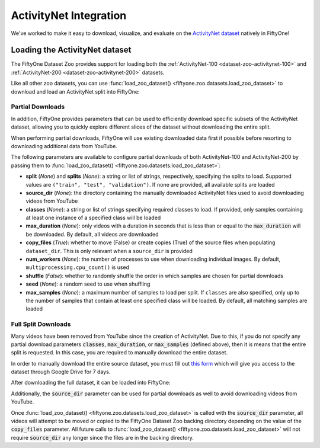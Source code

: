 .. _activitynet:

ActivityNet Integration
=======================

.. default-role:: code

We've worked to make it easy to download, visualize, and evaluate on the 
`ActivityNet dataset <http://activity-net.org/index.html>`_
natively in FiftyOne!

.. image:: /images/dataset_zoo/activitynet-200-validation.png
   :alt: activitynet-200-validation
   :align: center

.. _activitynet-dataset:

Loading the ActivityNet dataset
_______________________________

The FiftyOne Dataset Zoo provides support for loading both the
:ref:`ActivityNet-100 <dataset-zoo-activitynet-100>` and
:ref:`ActivityNet-200 <dataset-zoo-activitynet-200>` datasets.

Like all other zoo datasets, you can use
:func:`load_zoo_dataset() <fiftyone.zoo.datasets.load_zoo_dataset>` to download
and load an ActivityNet split into FiftyOne:

.. code-block:: python
    :linenos:

    import fiftyone as fo
    import fiftyone.zoo as foz

    # Download and load 10 samples from the validation split of ActivityNet-200
    dataset = foz.load_zoo_dataset(
        "activitynet-200",
        split="validation",
        max_samples=10,
    )

    session = fo.launch_app(dataset)

Partial Downloads
-----------------

In addition, FiftyOne provides parameters that can be used to efficiently
download specific subsets of the ActivityNet dataset, allowing you to quickly explore
different slices of the dataset without downloading the entire split.

When performing partial downloads, FiftyOne will use existing downloaded data
first if possible before resorting to downloading additional data from YouTube.

.. code-block:: python
    :linenos:

    import fiftyone as fo
    import fiftyone.zoo as foz

    #
    # Load 10 random samples from the validation split
    #
    # Only the required videos will be downloaded (if necessary).
    #

    dataset = foz.load_zoo_dataset(
        "activitynet-200",
        split="validation",
        max_samples=10,
        shuffle=True,
    )

    session = fo.launch_app(dataset)

    #
    # Load 10 samples from the validation split that
    # contain the actions "Bathing dog" and "Walking the dog"
    #
    # Videos that contain all `classes` will be prioritized first, followed
    # by videos that contain at least one of the required `classes`. If
    # there are not enough videos matching `classes` in the split to meet
    # `max_samples`, only the available videos will be loaded.
    #
    # Videos will only be downloaded if necessary
    #

    dataset = foz.load_zoo_dataset(
        "activitynet-200",
        split="validation",
        classes=["Bathing dog", "Walking the dog"],
        max_samples=10,
    )

    session.dataset = dataset

The following parameters are available to configure partial downloads of both
ActivityNet-100 and ActivityNet-200 by passing them to
:func:`load_zoo_dataset() <fiftyone.zoo.datasets.load_zoo_dataset>`:

-   **split** (*None*) and **splits** (*None*): a string or list of strings,
    respectively, specifying the splits to load. Supported values are
    ``("train", "test", "validation")``. If none are provided, all available
    splits are loaded

-   **source_dir** (*None*): the directory containing the manually downloaded
    ActivityNet files used to avoid downloading videos from YouTube

-   **classes** (*None*): a string or list of strings specifying required classes
    to load. If provided, only samples containing at least one instance
    of a specified class will be loaded

-   **max_duration** (*None*): only videos with a duration in seconds that is
    less than or equal to the `max_duration` will be downloaded. By
    default, all videos are downloaded

-   **copy_files** (*True*): whether to move (False) or create copies (True) of
    the source files when populating ``dataset_dir``. This is only
    relevant when a ``source_dir`` is provided

-   **num_workers** (*None*): the number of processes to use when downloading
    individual images. By default, ``multiprocessing.cpu_count()`` is
    used

-   **shuffle** (*False*): whether to randomly shuffle the order in which samples
    are chosen for partial downloads

-   **seed** (*None*): a random seed to use when shuffling

-   **max_samples** (*None*): a maximum number of samples to load per split. If
    ``classes`` are also specified, only up to the number of samples
    that contain at least one specified class will be loaded.
    By default, all matching samples are loaded


Full Split Downloads
--------------------

Many videos have been removed from YouTube since the creation of ActivityNet.
Due to this, if you do not specify any partial download parameters 
`classes`, `max_duration`, or `max_samples` (defined above), then it
is means that the entire split is requested. 
In this case, you are required to manually download the entire
dataset.

In order to manually download the entire source dataset, you must fill out 
`this form <https://docs.google.com/forms/d/e/1FAIpQLSeKaFq9ZfcmZ7W0B0PbEhfbTHY41GeEgwsa7WobJgGUhn4DTQ/viewform>`_
which will give you access to the dataset through Google Drive
for 7 days.

After downloading the full dataset, it can be loaded into FiftyOne:

.. code-block:: python
    :linenos:

    import fiftyone as fo
    import fiftyone.zoo as foz

    source_dir = "/path/to/dir-with-activitynet-files"

    # Load the entire ActivityNet-200 dataset into FiftyOne 
    dataset = foz.load_zoo_dataset("activitynet-200", source_dir=source_dir)

    session = fo.launch_app(dataset)


Additionally, the `source_dir` parameter can be used for partial downloads as
well to avoid downloading videos from YouTube. 

.. code-block:: python
    :linenos:

    import fiftyone as fo
    import fiftyone.zoo as foz

    source_dir = "/path/to/dir-with-activitynet-files"

    # Load the entire ActivityNet-200 dataset into FiftyOne 
    dataset = foz.load_zoo_dataset(
        "activitynet-200",
        split="validation",
        classes=["Bathing dog", "Walking the dog"],
        max_samples=10,
        source_dir=source_dir,
    )

    session = fo.launch_app(dataset)

Once :func:`load_zoo_dataset() <fiftyone.zoo.datasets.load_zoo_dataset>`
is called with the `source_dir` parameter, all videos will attempt to be moved
or copied to the FiftyOne Dataset Zoo backing directory depending on the value
of the `copy_files` parameter. All future calls to 
:func:`load_zoo_dataset() <fiftyone.zoo.datasets.load_zoo_dataset>`
will not require `source_dir` any longer since the files are in the backing
directory. 

